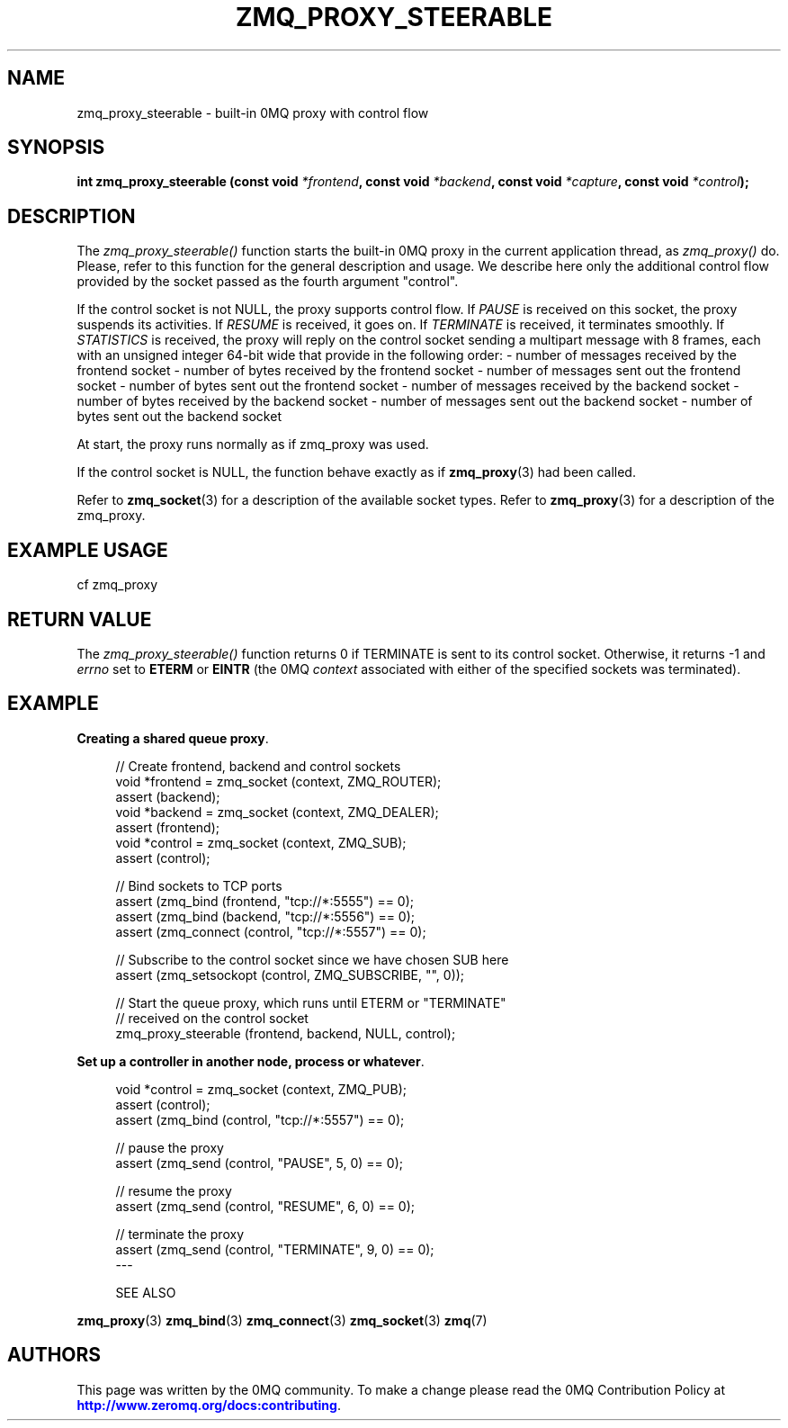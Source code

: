 '\" t
.\"     Title: zmq_proxy_steerable
.\"    Author: [see the "AUTHORS" section]
.\" Generator: DocBook XSL Stylesheets v1.78.1 <http://docbook.sf.net/>
.\"      Date: 12/13/2017
.\"    Manual: 0MQ Manual
.\"    Source: 0MQ 4.2.3
.\"  Language: English
.\"
.TH "ZMQ_PROXY_STEERABLE" "3" "12/13/2017" "0MQ 4\&.2\&.3" "0MQ Manual"
.\" -----------------------------------------------------------------
.\" * Define some portability stuff
.\" -----------------------------------------------------------------
.\" ~~~~~~~~~~~~~~~~~~~~~~~~~~~~~~~~~~~~~~~~~~~~~~~~~~~~~~~~~~~~~~~~~
.\" http://bugs.debian.org/507673
.\" http://lists.gnu.org/archive/html/groff/2009-02/msg00013.html
.\" ~~~~~~~~~~~~~~~~~~~~~~~~~~~~~~~~~~~~~~~~~~~~~~~~~~~~~~~~~~~~~~~~~
.ie \n(.g .ds Aq \(aq
.el       .ds Aq '
.\" -----------------------------------------------------------------
.\" * set default formatting
.\" -----------------------------------------------------------------
.\" disable hyphenation
.nh
.\" disable justification (adjust text to left margin only)
.ad l
.\" -----------------------------------------------------------------
.\" * MAIN CONTENT STARTS HERE *
.\" -----------------------------------------------------------------
.SH "NAME"
zmq_proxy_steerable \- built\-in 0MQ proxy with control flow
.SH "SYNOPSIS"
.sp
\fBint zmq_proxy_steerable (const void \fR\fB\fI*frontend\fR\fR\fB, const void \fR\fB\fI*backend\fR\fR\fB, const void \fR\fB\fI*capture\fR\fR\fB, const void \fR\fB\fI*control\fR\fR\fB);\fR
.SH "DESCRIPTION"
.sp
The \fIzmq_proxy_steerable()\fR function starts the built\-in 0MQ proxy in the current application thread, as \fIzmq_proxy()\fR do\&. Please, refer to this function for the general description and usage\&. We describe here only the additional control flow provided by the socket passed as the fourth argument "control"\&.
.sp
If the control socket is not NULL, the proxy supports control flow\&. If \fIPAUSE\fR is received on this socket, the proxy suspends its activities\&. If \fIRESUME\fR is received, it goes on\&. If \fITERMINATE\fR is received, it terminates smoothly\&. If \fISTATISTICS\fR is received, the proxy will reply on the control socket sending a multipart message with 8 frames, each with an unsigned integer 64\-bit wide that provide in the following order: \- number of messages received by the frontend socket \- number of bytes received by the frontend socket \- number of messages sent out the frontend socket \- number of bytes sent out the frontend socket \- number of messages received by the backend socket \- number of bytes received by the backend socket \- number of messages sent out the backend socket \- number of bytes sent out the backend socket
.sp
At start, the proxy runs normally as if zmq_proxy was used\&.
.sp
If the control socket is NULL, the function behave exactly as if \fBzmq_proxy\fR(3) had been called\&.
.sp
Refer to \fBzmq_socket\fR(3) for a description of the available socket types\&. Refer to \fBzmq_proxy\fR(3) for a description of the zmq_proxy\&.
.SH "EXAMPLE USAGE"
.sp
cf zmq_proxy
.SH "RETURN VALUE"
.sp
The \fIzmq_proxy_steerable()\fR function returns 0 if TERMINATE is sent to its control socket\&. Otherwise, it returns \-1 and \fIerrno\fR set to \fBETERM\fR or \fBEINTR\fR (the 0MQ \fIcontext\fR associated with either of the specified sockets was terminated)\&.
.SH "EXAMPLE"
.PP
\fBCreating a shared queue proxy\fR. 
.sp
.if n \{\
.RS 4
.\}
.nf
//  Create frontend, backend and control sockets
void *frontend = zmq_socket (context, ZMQ_ROUTER);
assert (backend);
void *backend = zmq_socket (context, ZMQ_DEALER);
assert (frontend);
void *control = zmq_socket (context, ZMQ_SUB);
assert (control);

//  Bind sockets to TCP ports
assert (zmq_bind (frontend, "tcp://*:5555") == 0);
assert (zmq_bind (backend, "tcp://*:5556") == 0);
assert (zmq_connect (control, "tcp://*:5557") == 0);

// Subscribe to the control socket since we have chosen SUB here
assert (zmq_setsockopt (control, ZMQ_SUBSCRIBE, "", 0));

//  Start the queue proxy, which runs until ETERM or "TERMINATE"
//  received on the control socket
zmq_proxy_steerable (frontend, backend, NULL, control);
.fi
.if n \{\
.RE
.\}
.PP
\fBSet up a controller in another node, process or whatever\fR. 
.sp
.if n \{\
.RS 4
.\}
.nf
void *control = zmq_socket (context, ZMQ_PUB);
assert (control);
assert (zmq_bind (control, "tcp://*:5557") == 0);

// pause the proxy
assert (zmq_send (control, "PAUSE", 5, 0) == 0);

// resume the proxy
assert (zmq_send (control, "RESUME", 6, 0) == 0);

// terminate the proxy
assert (zmq_send (control, "TERMINATE", 9, 0) == 0);
\-\-\-


SEE ALSO
.fi
.if n \{\
.RE
.\}
.sp
\fBzmq_proxy\fR(3) \fBzmq_bind\fR(3) \fBzmq_connect\fR(3) \fBzmq_socket\fR(3) \fBzmq\fR(7)
.SH "AUTHORS"
.sp
This page was written by the 0MQ community\&. To make a change please read the 0MQ Contribution Policy at \m[blue]\fBhttp://www\&.zeromq\&.org/docs:contributing\fR\m[]\&.
